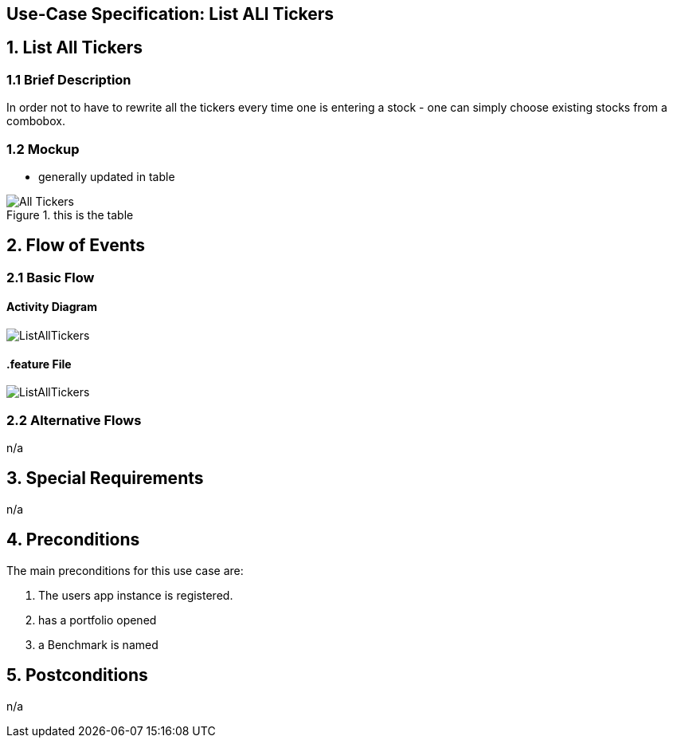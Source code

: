 == Use-Case Specification: List ALl Tickers

== 1. List All Tickers

=== 1.1 Brief Description

In order not to have to rewrite all the tickers every time one is entering a stock - one can simply choose existing stocks from a combobox.

=== 1.2 Mockup
* generally updated in table

.this is the table
image::AdobeXDMockUp/All Tickers.png[]

== 2. Flow of Events

=== 2.1 Basic Flow

==== Activity Diagram

image::ListAllTickers.png[]

==== .feature File

image::ListAllTickers.JPG[]


=== 2.2 Alternative Flows

n/a

== 3. Special Requirements

n/a

== 4. Preconditions

The main preconditions for this use case are:

[arabic]
. The users app instance is registered.
. has a portfolio opened
. a Benchmark is named


== 5. Postconditions

n/a
